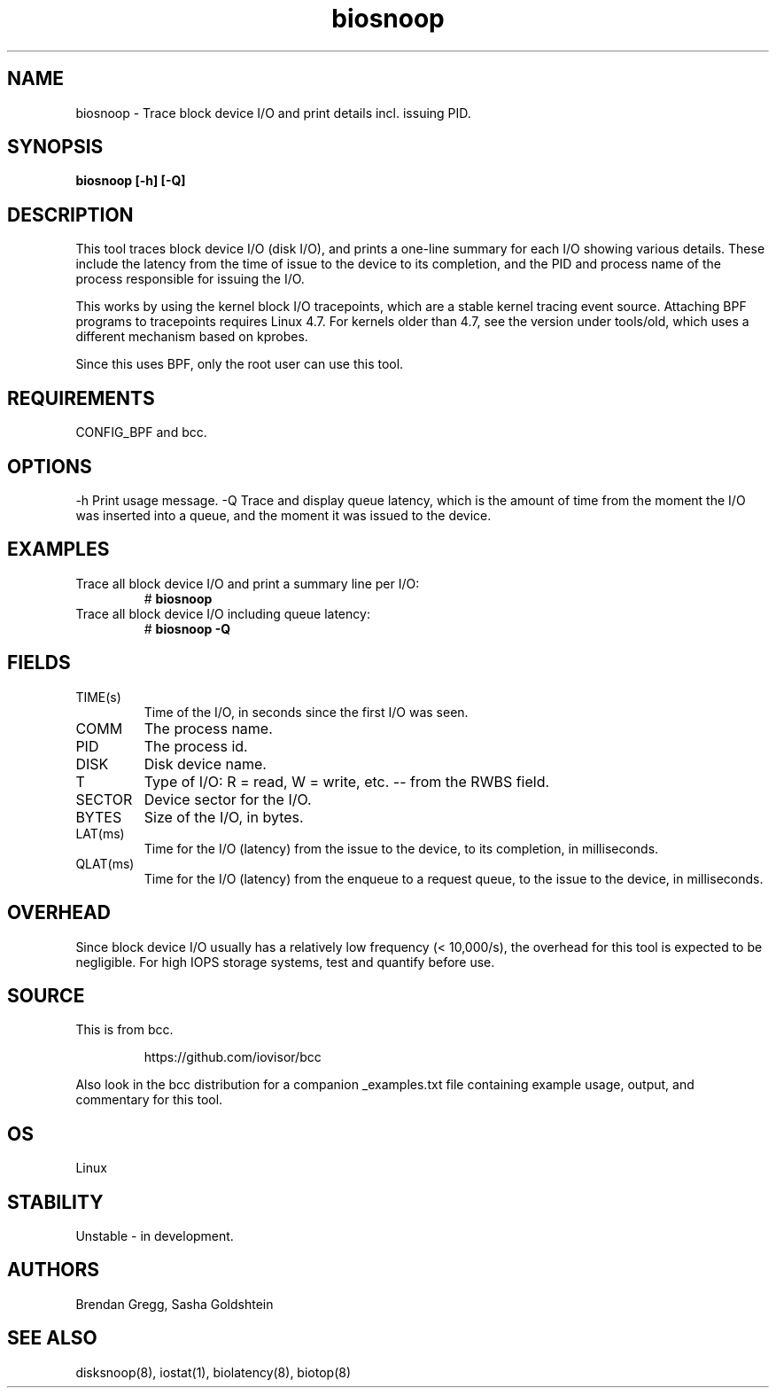 .TH biosnoop 8  "2015-09-16" "USER COMMANDS"
.SH NAME
biosnoop \- Trace block device I/O and print details incl. issuing PID.
.SH SYNOPSIS
.B biosnoop [\-h] [\-Q]
.SH DESCRIPTION
This tool traces block device I/O (disk I/O), and prints a one-line summary
for each I/O showing various details. These include the latency from the time of
issue to the device to its completion, and the PID and process name of the
process responsible for issuing the I/O.

This works by using the kernel block I/O tracepoints, which are a stable kernel
tracing event source. Attaching BPF programs to tracepoints requires Linux 4.7.
For kernels older than 4.7, see the version under tools/old, which uses a
different mechanism based on kprobes.

Since this uses BPF, only the root user can use this tool.
.SH REQUIREMENTS
CONFIG_BPF and bcc.
.SH OPTIONS
\-h
Print usage message.
\-Q
Trace and display queue latency, which is the amount of time from the moment
the I/O was inserted into a queue, and the moment it was issued to the device.
.SH EXAMPLES
.TP
Trace all block device I/O and print a summary line per I/O:
#
.B biosnoop
.TP
Trace all block device I/O including queue latency:
#
.B biosnoop \-Q
.SH FIELDS
.TP
TIME(s)
Time of the I/O, in seconds since the first I/O was seen.
.TP
COMM
The process name.
.TP
PID
The process id.
.TP
DISK
Disk device name.
.TP
T
Type of I/O: R = read, W = write, etc. -- from the RWBS field.
.TP
SECTOR
Device sector for the I/O.
.TP
BYTES
Size of the I/O, in bytes.
.TP
LAT(ms)
Time for the I/O (latency) from the issue to the device, to its completion,
in milliseconds.
.TP
QLAT(ms)
Time for the I/O (latency) from the enqueue to a request queue, to the issue to
the device, in milliseconds.
.SH OVERHEAD
Since block device I/O usually has a relatively low frequency (< 10,000/s),
the overhead for this tool is expected to be negligible. For high IOPS storage
systems, test and quantify before use.
.SH SOURCE
This is from bcc.
.IP
https://github.com/iovisor/bcc
.PP
Also look in the bcc distribution for a companion _examples.txt file containing
example usage, output, and commentary for this tool.
.SH OS
Linux
.SH STABILITY
Unstable - in development.
.SH AUTHORS
Brendan Gregg, Sasha Goldshtein
.SH SEE ALSO
disksnoop(8), iostat(1), biolatency(8), biotop(8)
